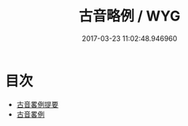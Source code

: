 #+TITLE: 古音略例 / WYG
#+DATE: 2017-03-23 11:02:48.946960
* 目次
 - [[file:KR1j0070_000.txt::000-1a][古音畧例提要]]
 - [[file:KR1j0070_000.txt::000-4a][古音畧例]]
